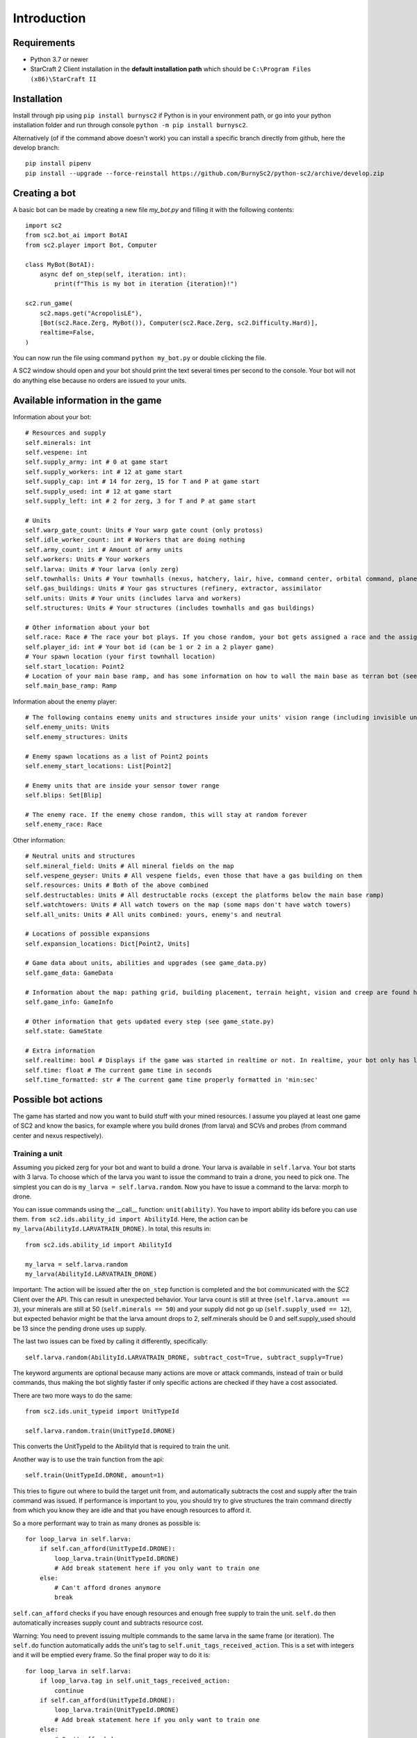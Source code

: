 *************
Introduction
*************

Requirements
-------------
- Python 3.7 or newer
- StarCraft 2 Client installation in the **default installation path** which should be ``C:\Program Files (x86)\StarCraft II``

Installation
-------------
Install through pip using ``pip install burnysc2`` if Python is in your environment path, or go into your python installation folder and run through console ``python -m pip install burnysc2``.

Alternatively (of if the command above doesn't work) you can install a specific branch directly from github, here the develop branch::

    pip install pipenv
    pip install --upgrade --force-reinstall https://github.com/BurnySc2/python-sc2/archive/develop.zip

Creating a bot
---------------
A basic bot can be made by creating a new file `my_bot.py` and filling it with the following contents::

    import sc2
    from sc2.bot_ai import BotAI
    from sc2.player import Bot, Computer

    class MyBot(BotAI):
        async def on_step(self, iteration: int):
            print(f"This is my bot in iteration {iteration}!")

    sc2.run_game(
        sc2.maps.get("AcropolisLE"),
        [Bot(sc2.Race.Zerg, MyBot()), Computer(sc2.Race.Zerg, sc2.Difficulty.Hard)],
        realtime=False,
    )

You can now run the file using command ``python my_bot.py`` or double clicking the file.

A SC2 window should open and your bot should print the text several times per second to the console. Your bot will not do anything else because no orders are issued to your units.

Available information in the game
------------------------------------

Information about your bot::

    # Resources and supply
    self.minerals: int
    self.vespene: int
    self.supply_army: int # 0 at game start
    self.supply_workers: int # 12 at game start
    self.supply_cap: int # 14 for zerg, 15 for T and P at game start
    self.supply_used: int # 12 at game start
    self.supply_left: int # 2 for zerg, 3 for T and P at game start

    # Units
    self.warp_gate_count: Units # Your warp gate count (only protoss)
    self.idle_worker_count: int # Workers that are doing nothing
    self.army_count: int # Amount of army units
    self.workers: Units # Your workers
    self.larva: Units # Your larva (only zerg)
    self.townhalls: Units # Your townhalls (nexus, hatchery, lair, hive, command center, orbital command, planetary fortress
    self.gas_buildings: Units # Your gas structures (refinery, extractor, assimilator
    self.units: Units # Your units (includes larva and workers)
    self.structures: Units # Your structures (includes townhalls and gas buildings)

    # Other information about your bot
    self.race: Race # The race your bot plays. If you chose random, your bot gets assigned a race and the assigned race will be in here (not random)
    self.player_id: int # Your bot id (can be 1 or 2 in a 2 player game)
    # Your spawn location (your first townhall location)
    self.start_location: Point2
    # Location of your main base ramp, and has some information on how to wall the main base as terran bot (see GameInfo)
    self.main_base_ramp: Ramp

Information about the enemy player::

    # The following contains enemy units and structures inside your units' vision range (including invisible units, but not burrowed units)
    self.enemy_units: Units
    self.enemy_structures: Units

    # Enemy spawn locations as a list of Point2 points
    self.enemy_start_locations: List[Point2]

    # Enemy units that are inside your sensor tower range
    self.blips: Set[Blip]

    # The enemy race. If the enemy chose random, this will stay at random forever
    self.enemy_race: Race

Other information::

    # Neutral units and structures
    self.mineral_field: Units # All mineral fields on the map
    self.vespene_geyser: Units # All vespene fields, even those that have a gas building on them
    self.resources: Units # Both of the above combined
    self.destructables: Units # All destructable rocks (except the platforms below the main base ramp)
    self.watchtowers: Units # All watch towers on the map (some maps don't have watch towers)
    self.all_units: Units # All units combined: yours, enemy's and neutral

    # Locations of possible expansions
    self.expansion_locations: Dict[Point2, Units]

    # Game data about units, abilities and upgrades (see game_data.py)
    self.game_data: GameData

    # Information about the map: pathing grid, building placement, terrain height, vision and creep are found here (see game_info.py)
    self.game_info: GameInfo

    # Other information that gets updated every step (see game_state.py)
    self.state: GameState

    # Extra information
    self.realtime: bool # Displays if the game was started in realtime or not. In realtime, your bot only has limited time to execute on_step()
    self.time: float # The current game time in seconds
    self.time_formatted: str # The current game time properly formatted in 'min:sec'

Possible bot actions
---------------------

The game has started and now you want to build stuff with your mined resources. I assume you played at least one game of SC2 and know the basics, for example where you build drones (from larva) and SCVs and probes (from command center and nexus respectively).

Training a unit
^^^^^^^^^^^^^^^^

Assuming you picked zerg for your bot and want to build a drone. Your larva is available in ``self.larva``. Your bot starts with 3 larva. To choose which of the larva you want to issue the command to train a drone, you need to pick one. The simplest you can do is ``my_larva = self.larva.random``. Now you have to issue a command to the larva: morph to drone.

You can issue commands using the __call__ function: ``unit(ability)``. You have to import ability ids before you can use them. ``from sc2.ids.ability_id import AbilityId``. Here, the action can be ``my_larva(AbilityId.LARVATRAIN_DRONE)``. In total, this results in::

    from sc2.ids.ability_id import AbilityId

    my_larva = self.larva.random
    my_larva(AbilityId.LARVATRAIN_DRONE)

Important: The action will be issued after the ``on_step`` function is completed and the bot communicated with the SC2 Client over the API. This can result in unexpected behavior. Your larva count is still at three (``self.larva.amount == 3``), your minerals are still at 50 (``self.minerals == 50``) and your supply did not go up (``self.supply_used == 12``), but expected behavior might be that the larva amount drops to 2, self.minerals should be 0 and self.supply_used should be 13 since the pending drone uses up supply.

The last two issues can be fixed by calling it differently, specifically::

    self.larva.random(AbilityId.LARVATRAIN_DRONE, subtract_cost=True, subtract_supply=True)

The keyword arguments are optional because many actions are move or attack commands, instead of train or build commands, thus making the bot slightly faster if only specific actions are checked if they have a cost associated.

There are two more ways to do the same::

    from sc2.ids.unit_typeid import UnitTypeId

    self.larva.random.train(UnitTypeId.DRONE)

This converts the UnitTypeId to the AbilityId that is required to train the unit.

Another way is to use the train function from the api::

    self.train(UnitTypeId.DRONE, amount=1)

This tries to figure out where to build the target unit from, and automatically subtracts the cost and supply after the train command was issued. If performance is important to you, you should try to give structures the train command directly from which you know they are idle and that you have enough resources to afford it.

So a more performant way to train as many drones as possible is::

    for loop_larva in self.larva:
        if self.can_afford(UnitTypeId.DRONE):
            loop_larva.train(UnitTypeId.DRONE)
            # Add break statement here if you only want to train one
        else:
            # Can't afford drones anymore
            break

``self.can_afford`` checks if you have enough resources and enough free supply to train the unit. ``self.do`` then automatically increases supply count and subtracts resource cost.

Warning: You need to prevent issuing multiple commands to the same larva in the same frame (or iteration). The ``self.do`` function automatically adds the unit's tag to ``self.unit_tags_received_action``. This is a set with integers and it will be emptied every frame. So the final proper way to do it is::

    for loop_larva in self.larva:
        if loop_larva.tag in self.unit_tags_received_action:
            continue
        if self.can_afford(UnitTypeId.DRONE):
            loop_larva.train(UnitTypeId.DRONE)
            # Add break statement here if you only want to train one
        else:
            # Can't afford drones anymore
            break

Building a structure
^^^^^^^^^^^^^^^^^^^^^

Nearly the same procedure is when you want to build a structure. All that is needed is

- Which building type should be built
- Can you afford building it
- Which worker should be used
- Where should the building be placed

The building type could be ``UnitTypeId.SPAWNINGPOOL``. To check if you can afford it you do ``if self.can_afford(UnitTypeId.SPAWNINGPOOL):``.

Figuring out which worker to use is a bit more difficult. It could be a random worker (``my_worker = self.workers.random``) or a worker closest to the target building placement position (``my_worker = self.workers.closest_to(placement_position)``), but both of these have the issue that they could use a worker that is already busy (scouting, already on the way to build something, defending the base from worker rush). Usually worker that are mining or idle could be chosen to build something (``my_worker = self.workers.filter(lambda worker: worker.is_collecting or worker.is_idle).random``). There is an issue here that if the Units object is empty after filtering, ``.random`` will result in an assertion error.

Lastly, figuring out where to place the spawning pool. This can be as easy as::

    map_center = self.game_info.map_center
    placement_position = self.start_location.towards(map_center, distance=5)

But then the question is, can you actually place it there? Is there creep, is it not blocked by a structure or enemy units? Building placement can be very difficult, if you don't want to place your buildings in your mineral line or want to leave enough space so that addons fit on the right of the structure (terran problems), or that you always leave 2x2 space between your structures so that your archons won't get stuck (protoss and terran problems).

A function that can test which position is valid for a spawning pool is ``self.find_placement``, which finds a position near the given position. This function can be slow::

    map_center = self.game_info.map_center
    position_towards_map_center = self.start_location.towards(map_center, distance=5)
    placement_position = await self.find_placement(UnitTypeId.SPAWNINGPOOL, near=position_towards_map_center, placement_step=1)
    # Can return None if no position was found
    if placement_position:

One thing that was not mentioned yet is that you don't want to build more than 1 spawning pool. To prevent this, you can check that the number of pending and completed structures is zero::

    if self.already_pending(UnitTypeId.SPAWNINGPOOL) + self.structures.filter(lambda structure: structure.type_id == UnitTypeId.SPAWNINGPOOL and structure.is_ready).amount == 0:
        # Build spawning pool

So in total: To build a spawning pool in direction of the map center, it is recommended to use::

    if self.can_afford(UnitTypeId.SPAWNINGPOOL) and self.already_pending(UnitTypeId.SPAWNINGPOOL) + self.structures.filter(lambda structure: structure.type_id == UnitTypeId.SPAWNINGPOOL and structure.is_ready).amount == 0:
        worker_candidates = self.workers.filter(lambda worker: (worker.is_collecting or worker.is_idle) and worker.tag not in self.unit_tags_received_action)
        # Worker_candidates can be empty
        if worker_candidates:
            map_center = self.game_info.map_center
            position_towards_map_center = self.start_location.towards(map_center, distance=5)
            placement_position = await self.find_placement(UnitTypeId.SPAWNINGPOOL, near=position_towards_map_center, placement_step=1)
            # Placement_position can be None
            if placement_position:
                build_worker = worker_candidates.closest_to(placement_position)
                build_worker.build(UnitTypeId.SPAWNINGPOOL, placement_position)

The same can be achieved with the convenience function ``self.build`` which automatically picks a worker and internally uses ``self.find_placement``::

    if self.can_afford(UnitTypeId.SPAWNINGPOOL) and self.already_pending(UnitTypeId.SPAWNINGPOOL) + self.structures.filter(lambda structure: structure.type_id == UnitTypeId.SPAWNINGPOOL and structure.is_ready).amount == 0:
        map_center = self.game_info.map_center
        position_towards_map_center = self.start_location.towards(map_center, distance=5)
        await self.build(UnitTypeId.SPAWNINGPOOL, near=position_towards_map_center, placement_step=1)

